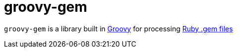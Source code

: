= groovy-gem

`groovy-gem` is a library built in link:http://groovy-lang.org[Groovy] for
processing link:http://guides.rubygems.org/what-is-a-gem/[Ruby .gem files]
